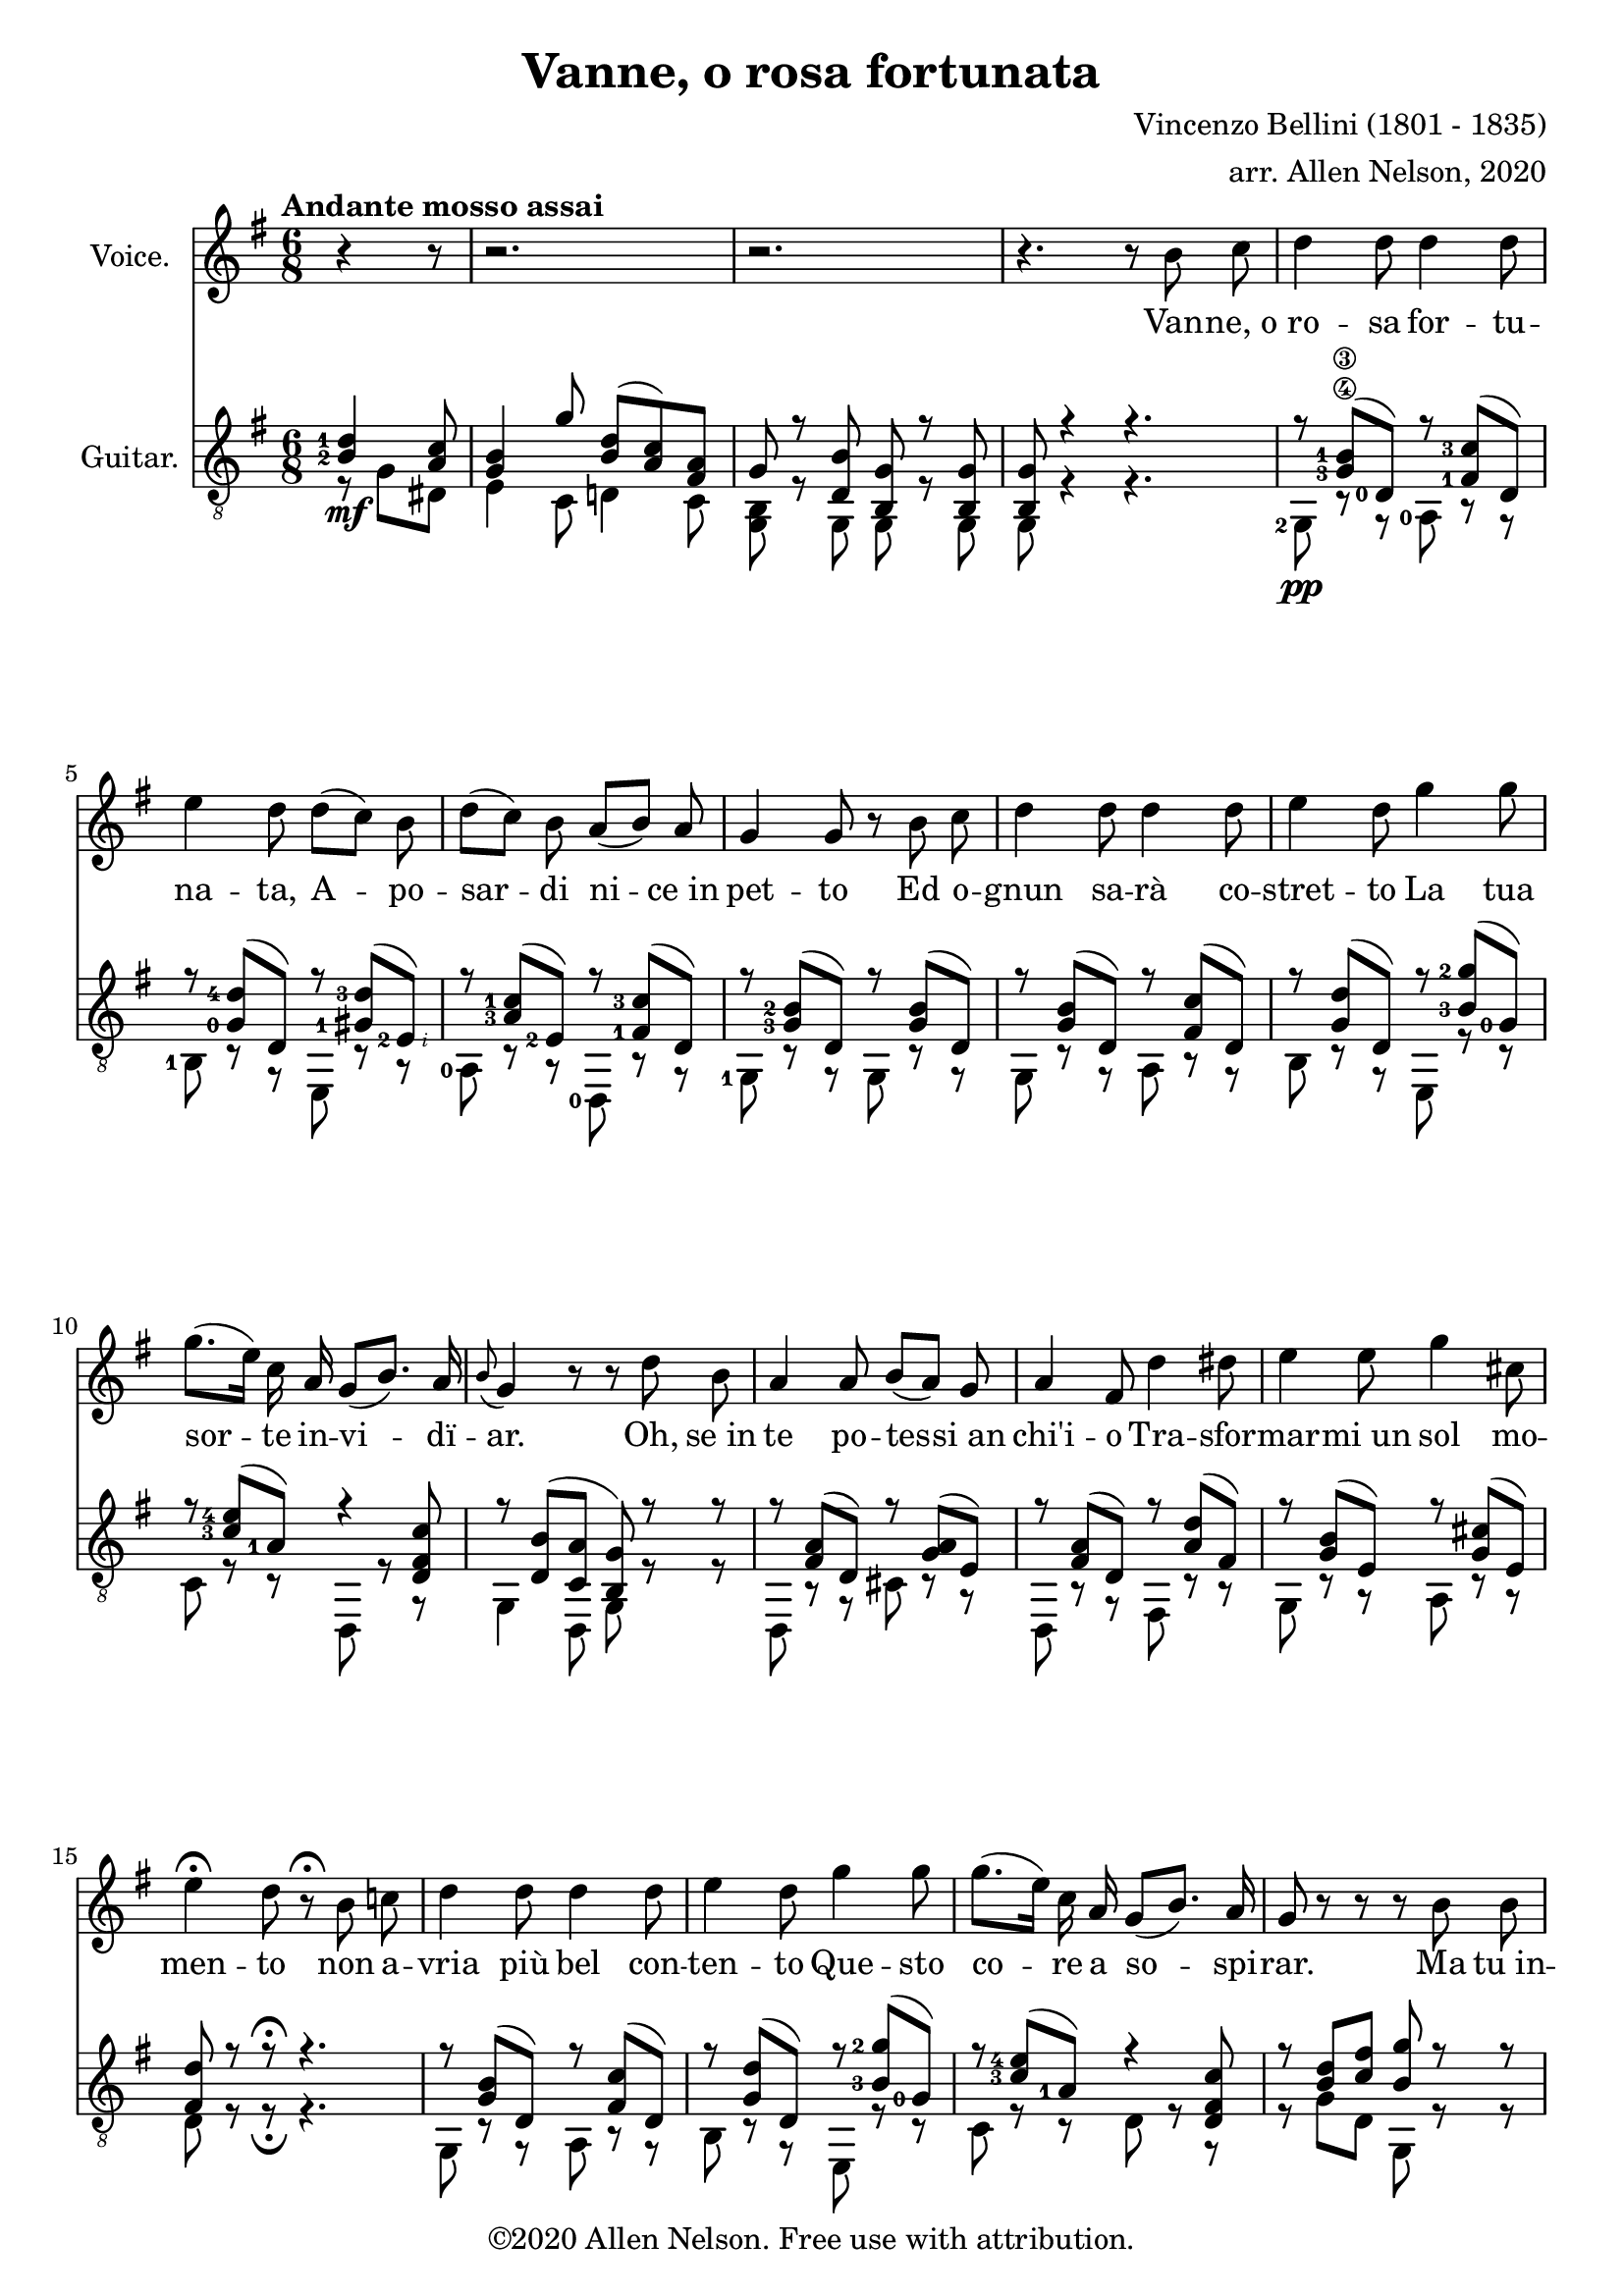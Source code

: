 \version "2.20.0"

# #(set-global-staff-size 28)

#(define RH rightHandFinger)

\paper {
  system-system-spacing.padding = #4
  top-system-spacing = #20
}

\header {
  title = "Vanne, o rosa fortunata"
  composer = "Vincenzo Bellini (1801 - 1835)"
  arranger = "arr. Allen Nelson, 2020"
  copyright = "©2020 Allen Nelson. Free use with attribution."
}

songlyrics = \lyricmode {
  Van -- ne,_o ro -- sa for -- tu -- na -- ta,
  A -- po -- sar -- di ni -- ce_in pet -- to
  Ed o -- gnun sa -- rà co -- stret -- to
  La tua sor -- te in -- vi -- dï -- ar.
  Oh, se_in te po -- tes -- si_an chi'i -- o
  Tra -- sfor -- mar -- mi_un sol mo -- men -- to
  non a -- vria più bel con -- ten -- to
  Que -- sto co -- re a so -- spi -- rar.
  Ma tu_in -- chi -- ni di -- spet -- to -- sa,
  Bel -- la ro -- sa_im -- pal -- li -- di -- ta,
  La tua fron -- te -- sco -- lo -- ri -- ta
  Dal -- lo -- sde -- gno -- e_dal do -- lor.
  Bel -- la ro -- sa,_è de -- sti -- na -- ta
  Ad -- en -- tram -- bi un'u -- gual sor -- te:
  Là tro -- var dob -- biam la mor -- te,
  Tu d'in -- vi -- dia ed i -- o d'a -- mor.

  Bel -- la ro -- sa, bel -- la ro -- sa,
  Là tro -- var dob -- biam la mor -- te,
  Tu d'in -- vi -- dia ed i -- o d'a -- mor;
  Bel -- la ro -- sa, bel -- la ro -- sa,
  Là tro -- var dob -- biam la mor -- te,
  Tu d'in -- vi -- dia ed i -- o d'a -- mor,
  Tu d'in -- vi -- dia_ed i -- o d'a -- mor,
  Tu d'in -- vi -- dia_ed i -- o d'a -- mor.
}

<<

\new Staff \with {
  instrumentName = "Voice."
}
\new Voice = "melody"
\relative {
  \key g \major
  \accidentalStyle modern
  \autoBeamOff
  \partial 4. r4 r8
  r2. |
  r2. |
  r4. r 8 b' c
  |
  d4 d8 d4 d8
  |
  e4 d8 d([ c]) b
  |
  d([ c]) b a([ b]) a
  |
  g4 g8 r b c
  |
  d4 d8 d4 d8
  |
  e4 d8 g4 g8
  |
  g8.([ e16]) c a g8([ b8.]) a16
  |
  \appoggiatura b8 g4 r8 r d' b
  |
  a4 a8 b[( a)] g
  |
  a4 fis8 d'4 dis8
  |
  e4 e8 g4 cis,8
  |
  e4\fermata d8 r8\fermata b c
  |
  d4 d8 d4 d8
  |
  e4 d8 g4 g8
  |
  g8.([ e16]) c a g8([ b8.]) a16
  |
  g8 r r r b b
  |
  b4 b8 b4 b8
  |
  c4 b8 r b b
  |
  b4 b8 b4 b8
  |
  c4 b8 r b b
  |
  b4 b8 b([ a]) g
  |
  g4 c8 r c c
  |
  e4 e8 e4 e8
  |
  a,4 r8 r b c
  |
  d4 d8 d4 d8
  |
  e4 d8 d([ c]) b
  |
  d([ c]) b a([ b]) a
  |
  g4 d8 r b' c
  |
  d4 d8 d4 d8
  |
  e4 d8 g4 g8
  |
  g8.([ e16]) c a g8 b8. a16
  |
  a4 r8 c4 b8
  |
  a4 g8 e'4 d8
  |
  c4 b8 f'4 e8
  |
  f4 e8 f4 e8
  |
  e4 a8 a8.([ g16]) fis[ e]
  |
  e8.([ d16]) c b d8. c16 b( [a])
  |
  a4 r8 c4 b8
  |
  a4 g8 e'4 d8
  |
  c4 b8 f'4 e8
  |
  f4 e8 f4 e8
  |
  e4 a8 a8.([ g16]) fis[ e]
  |
  e8.([ d16]) c b d8. c16 b( [a])
  |
  g8 e'4( e) e8
  |
  a,8 b4 c8 e8. d16
  |
  b8 e4( e) e8
  |
  a,8 b4 c8 e8.\fermata d16
  |
  g,4 r8 r4.
  |
  r4. r4.
  |
  r4. r4.
  |
  r4. r4.\fermata
  \bar "|."
}

\new Lyrics {
  \lyricsto "melody" \songlyrics
}

\new Staff \with {
  instrumentName = "Guitar."
  \override StaffSymbol.staff-space = #(magstep +1)
} <<
  \tempo "Andante mosso assai"
  \key g \major
  \time 6/8
  \clef "treble_8"
  \accidentalStyle modern
  \override Score.SpacingSpanner.spacing-increment = #1.5
  \new Voice = "upper"
    \relative g {
      \voiceOne
      \set fingeringOrientations = #'(left)
      \set stringNumberOrientations = #'(up)
      \partial 4. <b-2 d-1>4\mf <a c>8
      |
      <g b>4 g'8 <b, d>( <a c>) <fis a>
      |
      g r <d b'> <b g'> r <b g'>
      |
      <b g'>8 r4 r4.
      |
      r8 <g'-3\4 b-1\3>( <d-0>) r <fis-1 c'-3>( d)
      |
      r8 <g-0 d'-4>( d) r <gis-1 d'-3>( <e-2\RH #2 >)
      |
      r8 <a-3 c-1>( <e-2>) r <fis-1 c'-3>( d)
      |
      r8 <g-3 b-2>( d) r <g b>( d)
      |
      r8 <g b>( d) r <fis c'>( d)
      |
      r8 <g d'>( d) r <b'-3 g'-2>( <g-0>)
      |
      r8 <c-3 e-4>( <a-1>) r4 <d, fis c'>8
      |
      r <d b'>( <c a'> <b g'>) r r
      |
      r <fis' a>( d) r <g a>( e)
      |
      r <fis a>( d) r <a' d>( fis)
      |
      r <g b>( e) r <g cis>( e)
      |
      <fis d'> r r\fermata r4.
      |
      r8 <g b>( d) r <fis c'>( d)
      |
      r8 <g d'>( d) r <b'-3 g'-2>( <g-0>)
      |
      r8 <c-3 e-4>( <a-1>) r4 <d, fis c'>8
      |
      r <b' d> <c fis> <b g'> r r
      |
      <b, fis' a b>4. <b e g b>
      |
      <b dis a' b> r
      |
      <b fis' a b>4. <b e g b>
      |
      <b dis a' b> r
      |
      r8 <f' g b> <f g b> r <f g b> <f g b>
      |
      r8 <e-2 g-0 c-1> <e g c> r <e g c> <e g c>
      |
      r <g-4 bes-2>( <e-1>) r <g bes>( e)
      |
      <fis a>4 r8\fermata r4.
      |
      r8 <d-0\RH #2 >( <g-3\4\RH #3 b-2\3\RH #4 >) r <d-0\RH #2 >( <fis-1\RH #3 c'-2\RH #4 >)
      |
      r <d-0\RH #2 >( <g-1\4\RH #3 d'-3\3\RH #4 >) r <e-2\5\RH #2 >( <gis-1\RH #3 d'-3\RH #4 >)
      |
      r <e-3>(<a-4 c-1>) r <d,-0\4 >( <fis-2 c'-4>)
      |
      r <d-0>( <g-3 b-2>) r d( <g b>)
      |
      r d( <g b>) r d( <fis c'>)
      |
      r d( <g d'>) r g( <b-1 g'-4>)
      |
      r e,( <a c>) r4 <d, fis c'>8
      |
      r e( <g a>) r fis( <a b>)
      |
      r e( <g b>) r a( <c d>)
      |
      r g( <b d>) r e,( <b' d>)
      |
      r e,( <a c>) r e( <gis b>)
      |
      r e( <a c>) r e( <a c>)
      |
      r d,( <g b>) r d( <f a>)
      |
      r e( <g a>) r fis( <a b>)
      |
      r e( <g b>) r a( <c d>)
      |
      r g( <b d>) r e,( <b' d>)
      |
      r e,( <a c>) r e( <gis b>)
      |
      r e( <a c>) r e( <a c>)
      |
      r d,( <g b>) r d( <f a>)
      |
      <b g> <g bes e>2-> r8
      |
      r d( <g a>) r4 <fis a>8
      |
      <g b> <g bes e>2-> r8
      |
      r d( <g a>) <fis a>8 r\fermata r
      |
      r <b d>( <a c>) <g b> <e g>( <c e>)
      |
      <b' d> r r <a c fis> r r
      |
      <b d g> r r <b d g> r r
      |
      <b d g>4 r8 r4.\fermata
    }
  \new Voice = "lower"
    \relative g, {
      \voiceTwo
      \set fingeringOrientations = #'(left)
      \set stringNumberOrientations = #'(down)
      \partial 4. r8 g' dis
      |
      e4 c8 d4 c8
      |
      <g b>8 r g g r g
      |
      g r4 r4.
      |
      <g-2>8\pp r r <a-0> r r
      |
      <b-1> r r e, r r
      |
      <a-0> r r <d,-0> r r
      |
      <g-1> r r g r r
      |
      g r r a r r
      |
      b r r e, r r
      |
      c' r r d, r r
      |
      g4 d8 g r r
      |
      d r r cis' r r
      |
      d, r r fis r r
      |
      g r r a r r
      |
      d r r\fermata r4.
      |
      g,8 r r a r r
      |
      b r r e, r r
      |
      c' r r d r r
      |
      r g d g, r r
      |
      dis4. e
      |
      fis r
      |
      dis4. e
      |
      fis r
      |
      <d-3>8 r r d r r
      |
      <c'-3> r r c r r
      |
      <cis-3> r r cis r r
      |
      <d-4>4 r8\fermata r4.
      |
      g,8 r r a r r
      |
      b r r e, r r
      |
      a r r <d-2\5> r r
      |
      <g,-1> r r g r r
      |
      g r r a r r
      |
      b r r e, r r
      |
      c' r r d r r
      |
      cis r r dis r r
      |
      e, r r fis r r
      |
      g r r gis r r
      |
      a r r b r r
      |
      c r r c r r
      |
      d r r d r r
      |
      cis r r dis r r
      |
      e, r r fis r r
      |
      g r r gis r r
      |
      a r r b r r
      |
      c r r c r r
      |
      d r r d r r
      |
      g, cis2-> r8
      |
      d r r d r r
      |
      g, cis2-> r8
      |
      d r r d r\fermata r
      |
      r g( dis) e4 c8
      |
      d r r d r r
      |
      g d b g' d b
      |
      g4 r8 r4.\fermata
    }

>>

>>